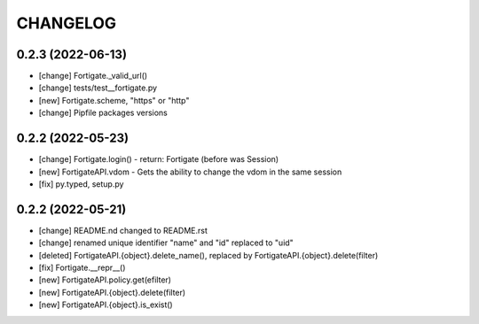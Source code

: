 
.. :changelog:

CHANGELOG
=========

0.2.3 (2022-06-13)
------------------
* [change] Fortigate._valid_url()
* [change] tests/test__fortigate.py
* [new] Fortigate.scheme, "https" or "http"
* [change] Pipfile packages versions


0.2.2 (2022-05-23)
------------------
* [change] Fortigate.login() - return: Fortigate (before was Session)
* [new] FortigateAPI.vdom - Gets the ability to change the vdom in the same session
* [fix] py.typed, setup.py


0.2.2 (2022-05-21)
------------------
* [change] README.nd changed to README.rst
* [change] renamed unique identifier "name" and "id" replaced to "uid"
* [deleted] FortigateAPI.{object}.delete_name(), replaced by FortigateAPI.{object}.delete(filter)
* [fix] Fortigate.__repr__()
* [new] FortigateAPI.policy.get(efilter)
* [new] FortigateAPI.{object}.delete(filter)
* [new] FortigateAPI.{object}.is_exist()
